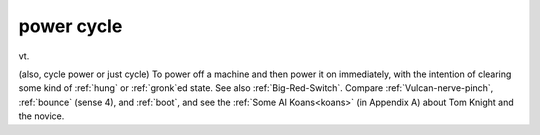 .. _power-cycle:

============================================================
power cycle
============================================================

vt\.

(also, cycle power or just cycle) To power off a machine and then power it on immediately, with the intention of clearing some kind of :ref:`hung` or :ref:`gronk`\ed state.
See also :ref:`Big-Red-Switch`\.
Compare :ref:`Vulcan-nerve-pinch`\, :ref:`bounce` (sense 4), and :ref:`boot`\, and see the :ref:`Some AI Koans<koans>` (in Appendix A) about Tom Knight and the novice.

